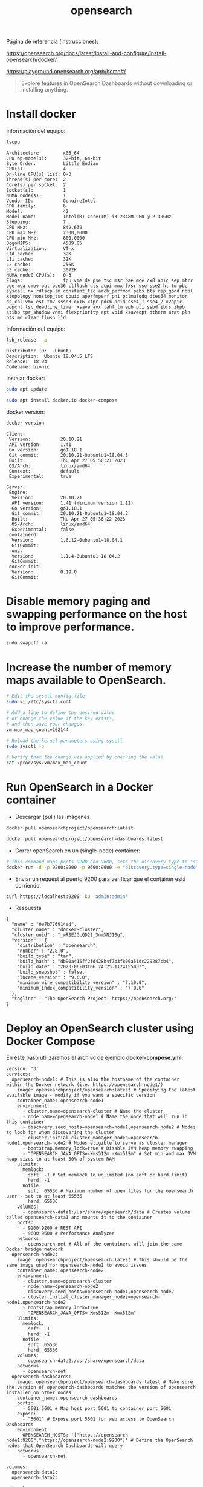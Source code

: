 #+title:  opensearch  
#+OPTIONS: toc:nil   
#+OPTIONS: html-postamble:nil
#+HTML_HEAD: <link rel="stylesheet" type="text/css" href="org.css"/>
#+OPTIONS: \n:t


Página de referencia (instrucciones):

https://opensearch.org/docs/latest/install-and-configure/install-opensearch/docker/


https://playground.opensearch.org/app/home#/

#+begin_quote
Explore features in OpenSearch Dashboards without downloading or installing anything. 
#+end_quote



* Install docker 

Información del equipo:

#+begin_src sh :results output  :exports both
lscpu
#+end_src

#+RESULTS:
#+begin_example
Architecture:        x86_64
CPU op-mode(s):      32-bit, 64-bit
Byte Order:          Little Endian
CPU(s):              4
On-line CPU(s) list: 0-3
Thread(s) per core:  2
Core(s) per socket:  2
Socket(s):           1
NUMA node(s):        1
Vendor ID:           GenuineIntel
CPU family:          6
Model:               42
Model name:          Intel(R) Core(TM) i3-2348M CPU @ 2.30GHz
Stepping:            7
CPU MHz:             842.639
CPU max MHz:         2300,0000
CPU min MHz:         800,0000
BogoMIPS:            4589.85
Virtualization:      VT-x
L1d cache:           32K
L1i cache:           32K
L2 cache:            256K
L3 cache:            3072K
NUMA node0 CPU(s):   0-3
Flags:               fpu vme de pse tsc msr pae mce cx8 apic sep mtrr pge mca cmov pat pse36 clflush dts acpi mmx fxsr sse sse2 ht tm pbe syscall nx rdtscp lm constant_tsc arch_perfmon pebs bts rep_good nopl xtopology nonstop_tsc cpuid aperfmperf pni pclmulqdq dtes64 monitor ds_cpl vmx est tm2 ssse3 cx16 xtpr pdcm pcid sse4_1 sse4_2 x2apic popcnt tsc_deadline_timer xsave avx lahf_lm epb pti ssbd ibrs ibpb stibp tpr_shadow vnmi flexpriority ept vpid xsaveopt dtherm arat pln pts md_clear flush_l1d
#+end_example


Información del equipo:

#+begin_src sh :results output :exports both
lsb_release  -a 
#+end_src

#+RESULTS:
: Distributor ID:	Ubuntu
: Description:	Ubuntu 18.04.5 LTS
: Release:	18.04
: Codename:	bionic


Instalar docker: 

#+begin_src sh :eval no
sudo apt update
#+end_src

#+begin_src sh :eval no
sudo apt install docker.io docker-compose
#+end_src

docker version:

#+begin_src sh :exports both :results output 
docker version 
#+end_src

#+RESULTS:
#+begin_example
Client:
 Version:           20.10.21
 API version:       1.41
 Go version:        go1.18.1
 Git commit:        20.10.21-0ubuntu1~18.04.3
 Built:             Thu Apr 27 05:50:21 2023
 OS/Arch:           linux/amd64
 Context:           default
 Experimental:      true

Server:
 Engine:
  Version:          20.10.21
  API version:      1.41 (minimum version 1.12)
  Go version:       go1.18.1
  Git commit:       20.10.21-0ubuntu1~18.04.3
  Built:            Thu Apr 27 05:36:22 2023
  OS/Arch:          linux/amd64
  Experimental:     false
 containerd:
  Version:          1.6.12-0ubuntu1~18.04.1
  GitCommit:        
 runc:
  Version:          1.1.4-0ubuntu1~18.04.2
  GitCommit:        
 docker-init:
  Version:          0.19.0
  GitCommit:        
#+end_example


* Disable memory paging and swapping performance on the host to improve performance.

#+begin_src  :eval no
sudo swapoff -a
#+end_src

* Increase the number of memory maps available to OpenSearch.

#+begin_src sh :eval no
# Edit the sysctl config file
sudo vi /etc/sysctl.conf

# Add a line to define the desired value
# or change the value if the key exists,
# and then save your changes.
vm.max_map_count=262144

# Reload the kernel parameters using sysctl
sudo sysctl -p

# Verify that the change was applied by checking the value
cat /proc/sys/vm/max_map_count
#+end_src

* Run OpenSearch in a Docker container

 - Descargar (pull)  las  imágenes

#+begin_src sh :eval no
docker pull opensearchproject/opensearch:latest
#+end_src

#+begin_src sh :eval no
docker pull opensearchproject/opensearch-dashboards:latest
#+end_src

 - Correr openSearch en un (single-node) container:
 
#+begin_src sh :eval no
 # This command maps ports 9200 and 9600, sets the discovery type to "single-node" and requests the newest image of OpenSearch
 docker run -d -p 9200:9200 -p 9600:9600 -e "discovery.type=single-node" opensearchproject/opensearch:latest
#+end_src

 - Enviar un request al puerto 9200 para  verificar que el container está corriendo: 

#+begin_src sh  :results output
curl https://localhost:9200 -ku 'admin:admin'
#+end_src

 - Respuesta 

#+RESULTS:
#+begin_example
{
  "name" : "0e7b776914ed",
  "cluster_name" : "docker-cluster",
  "cluster_uuid" : "_wRSEJGcQD21_3nmXNJ10g",
  "version" : {
    "distribution" : "opensearch",
    "number" : "2.8.0",
    "build_type" : "tar",
    "build_hash" : "db90a415ff2fd428b4f7b3f800a51dc229287cb4",
    "build_date" : "2023-06-03T06:24:25.112415503Z",
    "build_snapshot" : false,
    "lucene_version" : "9.6.0",
    "minimum_wire_compatibility_version" : "7.10.0",
    "minimum_index_compatibility_version" : "7.0.0"
  },
  "tagline" : "The OpenSearch Project: https://opensearch.org/"
}
#+end_example

* Deploy an OpenSearch cluster using Docker Compose


En este paso utilizaremos el archivo de ejemplo  *docker-compose.yml*: 

#+begin_src
version: '3'
services:
  opensearch-node1: # This is also the hostname of the container within the Docker network (i.e. https://opensearch-node1/)
    image: opensearchproject/opensearch:latest # Specifying the latest available image - modify if you want a specific version
    container_name: opensearch-node1
    environment:
      - cluster.name=opensearch-cluster # Name the cluster
      - node.name=opensearch-node1 # Name the node that will run in this container
      - discovery.seed_hosts=opensearch-node1,opensearch-node2 # Nodes to look for when discovering the cluster
      - cluster.initial_cluster_manager_nodes=opensearch-node1,opensearch-node2 # Nodes eligible to serve as cluster manager
      - bootstrap.memory_lock=true # Disable JVM heap memory swapping
      - "OPENSEARCH_JAVA_OPTS=-Xms512m -Xmx512m" # Set min and max JVM heap sizes to at least 50% of system RAM
    ulimits:
      memlock:
        soft: -1 # Set memlock to unlimited (no soft or hard limit)
        hard: -1
      nofile:
        soft: 65536 # Maximum number of open files for the opensearch user - set to at least 65536
        hard: 65536
    volumes:
      - opensearch-data1:/usr/share/opensearch/data # Creates volume called opensearch-data1 and mounts it to the container
    ports:
      - 9200:9200 # REST API
      - 9600:9600 # Performance Analyzer
    networks:
      - opensearch-net # All of the containers will join the same Docker bridge network
  opensearch-node2:
    image: opensearchproject/opensearch:latest # This should be the same image used for opensearch-node1 to avoid issues
    container_name: opensearch-node2
    environment:
      - cluster.name=opensearch-cluster
      - node.name=opensearch-node2
      - discovery.seed_hosts=opensearch-node1,opensearch-node2
      - cluster.initial_cluster_manager_nodes=opensearch-node1,opensearch-node2
      - bootstrap.memory_lock=true
      - "OPENSEARCH_JAVA_OPTS=-Xms512m -Xmx512m"
    ulimits:
      memlock:
        soft: -1
        hard: -1
      nofile:
        soft: 65536
        hard: 65536
    volumes:
      - opensearch-data2:/usr/share/opensearch/data
    networks:
      - opensearch-net
  opensearch-dashboards:
    image: opensearchproject/opensearch-dashboards:latest # Make sure the version of opensearch-dashboards matches the version of opensearch installed on other nodes
    container_name: opensearch-dashboards
    ports:
      - 5601:5601 # Map host port 5601 to container port 5601
    expose:
      - "5601" # Expose port 5601 for web access to OpenSearch Dashboards
    environment:
      OPENSEARCH_HOSTS: '["https://opensearch-node1:9200","https://opensearch-node2:9200"]' # Define the OpenSearch nodes that OpenSearch Dashboards will query
    networks:
      - opensearch-net

volumes:
  opensearch-data1:
  opensearch-data2:

networks:
  opensearch-net:
#+end_quote

 - creando el container (detached mode):

#+begin_src sh :eval no 
docker-compose up -d 
#+end_src

[[file:docker-compose-up-d.png]]

 - verificando que el container esta funcionando:

[[file:docker-compose-ps.png]]


 - Accediendo a ~https://localhost:5601~ (username: admin, password: admin)

[[file:opensearch-loging.png]]


 - opensearch dashboards pantalla de bienvenida:

[[file:opensearch-dashboards-welcome.png]]




* OpenSearch Dashboards

Página de referencia (instrucciones):

https://opensearch.org/docs/latest/dashboards/quickstart/

 - Add sample data
 - Explore and inspect data
 - Visualize data

** Adding sample data

  - access OpenSearch Dashboard:  ~https://localhost:5601~ (admin:admin)
    
 - Add data 
El botón "Add data" despliega el siguiente popup

[[file:select-your-tenant.png]]

Página de referencia:

https://opensearch.org/docs/latest/security/multi-tenancy/tenant-index/

#+begin_quote
Tenants in OpenSearch Dashboards are spaces for:
 - saving index patterns
 - visualizations
 - dashboards
 -  and other OpenSearch Dashboards objects.

 OpenSearch allows users to create multiple tenants for multiple uses. Tenants *are useful for safely sharing your work with other OpenSearch Dashboards users*. 
You can control which roles have access to a tenant and whether those roles have read or write access. By default, all OpenSearch Dashboards users have access to two independent tenants: the global tenant and a private tenant. Multi-tenancy also provides the option to create custom tenants.

 - Global tenant:
  Is shared between every OpenSearch Dashboards user. It does allow for sharing objects among users who have access to it.
 - Private: 
   This tenant is exclusive to each user and can’t be shared. It does not allow you to access routes or index patterns created by the user’s global tenant.
 - Custom: 
   Administrators can create custom tenants and assign them to specific roles. Once created, these tenants can then provide spaces for specific groups of users.


#+end_quote


#+begin_quote
The global tenant is not a primary tenant in the sense that it replicates its content in a private tenant. To the contrary, if you make a change to your global tenant, you won’t see that change reflected in your private tenant. Some example changes include the following:

  -  Change advanced settings
  -  Create visualizations
  -  Create index patterns

To provide a practical example, you might use the private tenant for exploratory work, create detailed visualizations with your team in an analysts tenant, and maintain a summary dashboard for corporate leadership in an executive tenant.

If you share a visualization or dashboard with someone, you can see that the URL includes the tenant:

http://<opensearch_dashboards_host>:5601/app/opensearch-dashboards?security_tenant=analysts#/visualize/edit/c501fa50-7e52-11e9-ae4e-b5d69947d32e?_g=()
#+end_quote

Por el momento elegiré Private: The private tenant is exclusive to each user and can't be shared. You might use the private tenant for exploratory work. 

Después de elegir, tengo acceso a ésta página:

[[file:add-sample-data-page.png]]


Por el momento  elegiré "Sample eCommerce orders" 

[[file:sample-ecommerce-order-selection.png]]

Click "View data"
[[file:ecommerce-order-data.png]]


Página de referencia:
https://opensearch.org/docs/2.8/dashboards/discover/dql/

DQL:
#+begin_quote
Before you can search data in Dashboards, you must index it. In OpenSearch, the basic unit of data is a JSON document. Within an index, OpenSearch identifies each document using a unique ID. To learn more about indexing in OpenSearch, see Index data.
#+end_quote



Página de referencia:

https://opensearch.org/docs/latest/dashboards/discover/index-discover/




* Docker misc
Página de referencia (docker):

https://docs.docker.com/engine/reference/commandline/compose_up/

#+begin_quote
--no-recreate:
 If containers already exist, don’t recreate them. Incompatible with --force-recreate. 
#+end_quote


https://docs.docker.com/engine/reference/commandline/compose_restart/
#+begin_quote
Restarts all stopped and running services, or the specified services only.

If you make changes to your compose.yml configuration, these changes are not reflected after running this command. For example, changes to environment variables (which are added after a container is built, but before the container’s command is executed) are not updated after restarting.

If you are looking to configure a service’s restart policy, please refer to restart or restart_policy.
#+end_quote

#+begin_src sh  :eval no
docker-compose up --no-recreate
#+end_src


